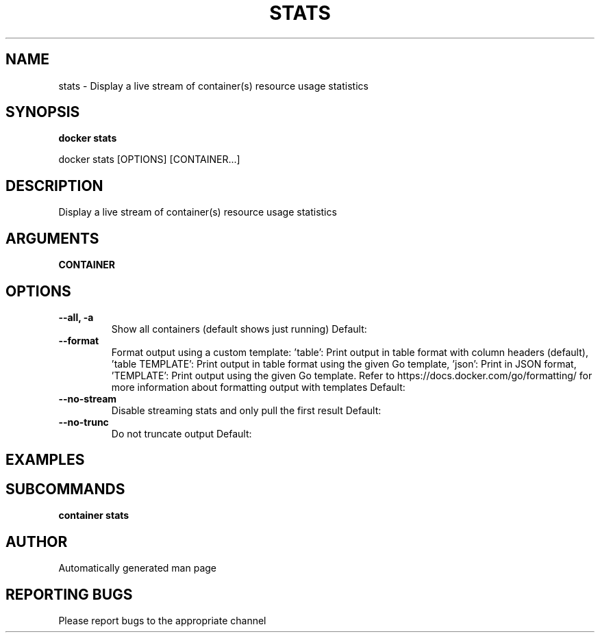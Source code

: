 .TH STATS 1 "April 2025" "CmdDocGen" "User Commands"
.SH NAME
stats \- Display a live stream of container(s) resource usage statistics
.SH SYNOPSIS
.B docker stats
.PP
docker stats [OPTIONS] [CONTAINER...]
.SH DESCRIPTION
Display a live stream of container(s) resource usage statistics
.SH ARGUMENTS
.TP
.B CONTAINER

.SH OPTIONS
.TP
.B --all, -a
Show all containers (default shows just running)
Default: 
.TP
.B --format
Format output using a custom template: 'table': Print output in table format with column headers (default), 'table TEMPLATE': Print output in table format using the given Go template, 'json': Print in JSON format, 'TEMPLATE': Print output using the given Go template. Refer to https://docs.docker.com/go/formatting/ for more information about formatting output with templates
Default: 
.TP
.B --no-stream
Disable streaming stats and only pull the first result
Default: 
.TP
.B --no-trunc
Do not truncate output
Default: 
.SH EXAMPLES
.SH SUBCOMMANDS
.TP
.B container stats

.SH AUTHOR
Automatically generated man page
.SH REPORTING BUGS
Please report bugs to the appropriate channel
